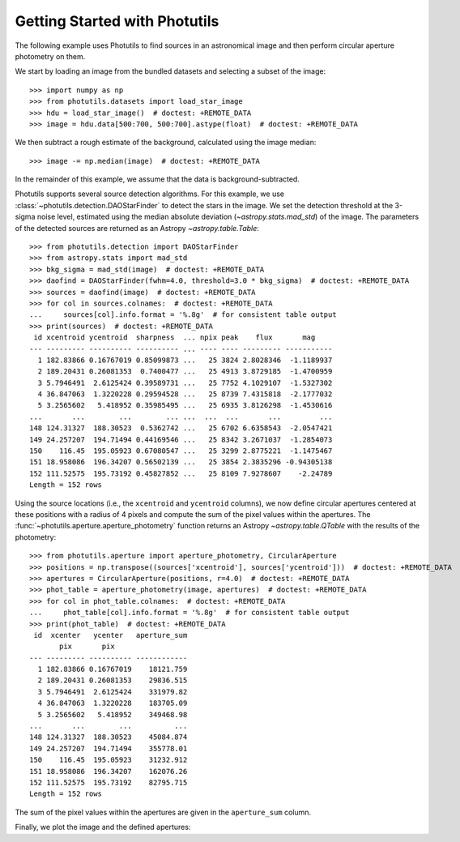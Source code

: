 Getting Started with Photutils
==============================

The following example uses Photutils to find sources in an
astronomical image and then perform circular aperture photometry on
them.

We start by loading an image from the bundled datasets and selecting a
subset of the image::

    >>> import numpy as np
    >>> from photutils.datasets import load_star_image
    >>> hdu = load_star_image()  # doctest: +REMOTE_DATA
    >>> image = hdu.data[500:700, 500:700].astype(float)  # doctest: +REMOTE_DATA

We then subtract a rough estimate of the background, calculated using
the image median::

    >>> image -= np.median(image)  # doctest: +REMOTE_DATA

In the remainder of this example, we assume that the data is
background-subtracted.

Photutils supports several source detection algorithms.  For this
example, we use :class:`~photutils.detection.DAOStarFinder` to detect
the stars in the image.  We set the detection threshold at the 3-sigma
noise level, estimated using the median absolute deviation
(`~astropy.stats.mad_std`) of the image. The parameters of the
detected sources are returned as an Astropy `~astropy.table.Table`::

    >>> from photutils.detection import DAOStarFinder
    >>> from astropy.stats import mad_std
    >>> bkg_sigma = mad_std(image)  # doctest: +REMOTE_DATA
    >>> daofind = DAOStarFinder(fwhm=4.0, threshold=3.0 * bkg_sigma)  # doctest: +REMOTE_DATA
    >>> sources = daofind(image)  # doctest: +REMOTE_DATA
    >>> for col in sources.colnames:  # doctest: +REMOTE_DATA
    ...     sources[col].info.format = '%.8g'  # for consistent table output
    >>> print(sources)  # doctest: +REMOTE_DATA
     id xcentroid ycentroid  sharpness  ... npix peak    flux       mag
    --- --------- ---------- ---------- ... ---- ---- --------- -----------
      1 182.83866 0.16767019 0.85099873 ...   25 3824 2.8028346  -1.1189937
      2 189.20431 0.26081353  0.7400477 ...   25 4913 3.8729185  -1.4700959
      3 5.7946491  2.6125424 0.39589731 ...   25 7752 4.1029107  -1.5327302
      4 36.847063  1.3220228 0.29594528 ...   25 8739 7.4315818  -2.1777032
      5 3.2565602   5.418952 0.35985495 ...   25 6935 3.8126298  -1.4530616
    ...       ...        ...        ... ...  ...  ...       ...         ...
    148 124.31327  188.30523  0.5362742 ...   25 6702 6.6358543  -2.0547421
    149 24.257207  194.71494 0.44169546 ...   25 8342 3.2671037  -1.2854073
    150    116.45  195.05923 0.67080547 ...   25 3299 2.8775221  -1.1475467
    151 18.958086  196.34207 0.56502139 ...   25 3854 2.3835296 -0.94305138
    152 111.52575  195.73192 0.45827852 ...   25 8109 7.9278607    -2.24789
    Length = 152 rows

Using the source locations (i.e., the ``xcentroid`` and ``ycentroid``
columns), we now define circular apertures centered at these positions
with a radius of 4 pixels and compute the sum of the pixel values
within the apertures.  The
:func:`~photutils.aperture.aperture_photometry` function returns an
Astropy `~astropy.table.QTable` with the results of the photometry::

    >>> from photutils.aperture import aperture_photometry, CircularAperture
    >>> positions = np.transpose((sources['xcentroid'], sources['ycentroid']))  # doctest: +REMOTE_DATA
    >>> apertures = CircularAperture(positions, r=4.0)  # doctest: +REMOTE_DATA
    >>> phot_table = aperture_photometry(image, apertures)  # doctest: +REMOTE_DATA
    >>> for col in phot_table.colnames:  # doctest: +REMOTE_DATA
    ...     phot_table[col].info.format = '%.8g'  # for consistent table output
    >>> print(phot_table)  # doctest: +REMOTE_DATA
     id  xcenter   ycenter   aperture_sum
           pix       pix
    --- --------- ---------- ------------
      1 182.83866 0.16767019    18121.759
      2 189.20431 0.26081353    29836.515
      3 5.7946491  2.6125424    331979.82
      4 36.847063  1.3220228    183705.09
      5 3.2565602   5.418952    349468.98
    ...       ...        ...          ...
    148 124.31327  188.30523    45084.874
    149 24.257207  194.71494    355778.01
    150    116.45  195.05923    31232.912
    151 18.958086  196.34207    162076.26
    152 111.52575  195.73192    82795.715
    Length = 152 rows

The sum of the pixel values within the apertures are given in the
``aperture_sum`` column.

Finally, we plot the image and the defined apertures:

.. doctest-skip::

    >>> import matplotlib.pyplot as plt
    >>> plt.imshow(image, cmap='gray_r', origin='lower')
    >>> apertures.plot(color='blue', lw=1.5, alpha=0.5)

.. plot::

    import matplotlib.pyplot as plt
    import numpy as np
    from astropy.stats import mad_std
    from photutils.aperture import CircularAperture, aperture_photometry
    from photutils.datasets import load_star_image
    from photutils.detection import DAOStarFinder

    hdu = load_star_image()
    image = hdu.data[500:700, 500:700].astype(float)
    image -= np.median(image)
    bkg_sigma = mad_std(image)
    daofind = DAOStarFinder(fwhm=4.0, threshold=3.0 * bkg_sigma)
    sources = daofind(image)
    positions = np.transpose((sources['xcentroid'], sources['ycentroid']))
    apertures = CircularAperture(positions, r=4.0)
    phot_table = aperture_photometry(image, apertures)
    brightest_source_id = phot_table['aperture_sum'].argmax()
    plt.imshow(image, cmap='gray_r', origin='lower')
    apertures.plot(color='blue', lw=1.5, alpha=0.5)
